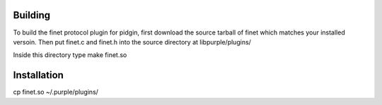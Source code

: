Building
========

To build the finet protocol plugin for pidgin, first download the source tarball of finet which matches your installed versoin. Then put finet.c and finet.h into the source directory at libpurple/plugins/

Inside this directory type make finet.so

Installation
============
cp finet.so  ~/.purple/plugins/

